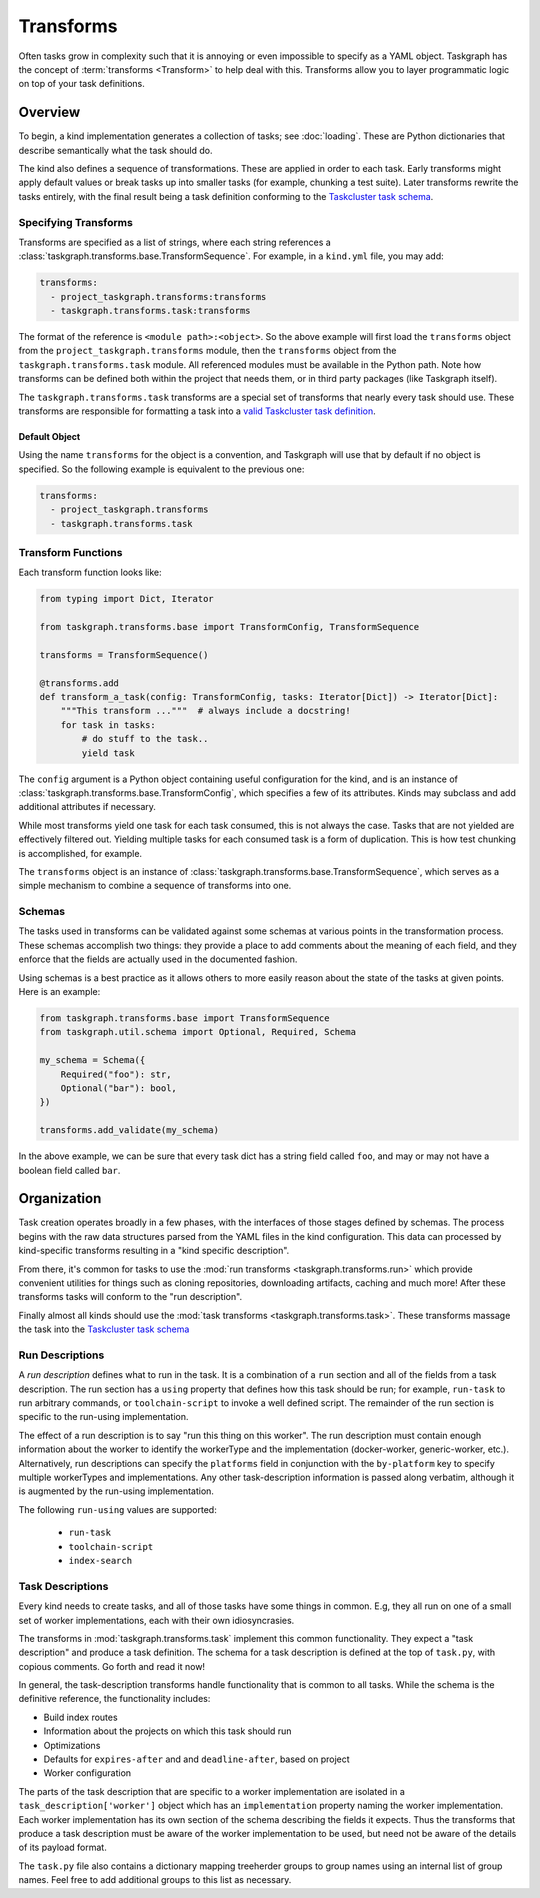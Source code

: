 Transforms
==========

Often tasks grow in complexity such that it is annoying or even impossible to
specify as a YAML object. Taskgraph has the concept of :term:`transforms
<Transform>` to help deal with this. Transforms allow you to layer programmatic
logic on top of your task definitions.

Overview
--------

To begin, a kind implementation generates a collection of tasks; see
:doc:`loading`. These are Python dictionaries that describe semantically
what the task should do.

The kind also defines a sequence of transformations. These are applied in order
to each task. Early transforms might apply default values or break tasks up
into smaller tasks (for example, chunking a test suite). Later transforms
rewrite the tasks entirely, with the final result being a task definition conforming
to the `Taskcluster task schema`_.

Specifying Transforms
.....................

Transforms are specified as a list of strings, where each string references a
:class:`taskgraph.transforms.base.TransformSequence`. For example, in a ``kind.yml``
file, you may add:

.. code-block:: yaml

   transforms:
     - project_taskgraph.transforms:transforms
     - taskgraph.transforms.task:transforms

The format of the reference is ``<module path>:<object>``. So the above example
will first load the ``transforms`` object from the
``project_taskgraph.transforms`` module, then the ``transforms`` object from
the ``taskgraph.transforms.task`` module. All referenced modules must be
available in the Python path. Note how transforms can be defined both within
the project that needs them, or in third party packages (like Taskgraph itself).

The ``taskgraph.transforms.task`` transforms are a special set of transforms that
nearly every task should use. These transforms are responsible for formatting a task
into a `valid Taskcluster task definition`_.

.. _valid Taskcluster task definition: https://docs.taskcluster.net/docs/reference/platform/queue/task-schema

Default Object
``````````````

Using the name ``transforms`` for the object is a convention, and Taskgraph will
use that by default if no object is specified. So the following example is equivalent
to the previous one:

.. code-block:: yaml

   transforms:
     - project_taskgraph.transforms
     - taskgraph.transforms.task

Transform Functions
...................

Each transform function looks like:

.. code-block:: python

    from typing import Dict, Iterator

    from taskgraph.transforms.base import TransformConfig, TransformSequence

    transforms = TransformSequence()

    @transforms.add
    def transform_a_task(config: TransformConfig, tasks: Iterator[Dict]) -> Iterator[Dict]:
        """This transform ..."""  # always include a docstring!
        for task in tasks:
            # do stuff to the task..
            yield task

The ``config`` argument is a Python object containing useful configuration for
the kind, and is an instance of
:class:`taskgraph.transforms.base.TransformConfig`, which specifies a few of
its attributes. Kinds may subclass and add additional attributes if necessary.

While most transforms yield one task for each task consumed, this is not always
the case. Tasks that are not yielded are effectively filtered out. Yielding
multiple tasks for each consumed task is a form of duplication. This is how
test chunking is accomplished, for example.

The ``transforms`` object is an instance of
:class:`taskgraph.transforms.base.TransformSequence`, which serves as a simple
mechanism to combine a sequence of transforms into one.

Schemas
.......

The tasks used in transforms can be validated against some schemas at
various points in the transformation process. These schemas accomplish two
things: they provide a place to add comments about the meaning of each field,
and they enforce that the fields are actually used in the documented fashion.

Using schemas is a best practice as it allows others to more easily reason
about the state of the tasks at given points. Here is an example:

.. code-block:: python

   from taskgraph.transforms.base import TransformSequence
   from taskgraph.util.schema import Optional, Required, Schema

   my_schema = Schema({
       Required("foo"): str,
       Optional("bar"): bool,
   })

   transforms.add_validate(my_schema)

In the above example, we can be sure that every task dict has a string field
called ``foo``, and may or may not have a boolean field called ``bar``.

Organization
-------------

Task creation operates broadly in a few phases, with the interfaces of those
stages defined by schemas. The process begins with the raw data structures
parsed from the YAML files in the kind configuration. This data can processed
by kind-specific transforms resulting in a "kind specific description".

From there, it's common for tasks to use the :mod:`run transforms
<taskgraph.transforms.run>` which provide convenient utilities for things such
as cloning repositories, downloading artifacts, caching and much more! After
these transforms tasks will conform to the "run description".

Finally almost all kinds should use the :mod:`task transforms
<taskgraph.transforms.task>`. These transforms massage the task into the
`Taskcluster task schema`_

Run Descriptions
................

A *run description* defines what to run in the task. It is a combination of a
``run`` section and all of the fields from a task description. The run section
has a ``using`` property that defines how this task should be run; for example,
``run-task`` to run arbitrary commands, or ``toolchain-script`` to invoke a
well defined script. The remainder of the run section is specific to the
run-using implementation.

The effect of a run description is to say "run this thing on this worker". The
run description must contain enough information about the worker to identify
the workerType and the implementation (docker-worker, generic-worker, etc.).
Alternatively, run descriptions can specify the ``platforms`` field in
conjunction with the ``by-platform`` key to specify multiple workerTypes and
implementations. Any other task-description information is passed along
verbatim, although it is augmented by the run-using implementation.

The following ``run-using`` values are supported:

  * ``run-task``
  * ``toolchain-script``
  * ``index-search``


Task Descriptions
.................

Every kind needs to create tasks, and all of those tasks have some things in
common. E.g, they all run on one of a small set of worker implementations, each
with their own idiosyncrasies.

The transforms in :mod:`taskgraph.transforms.task` implement this common
functionality. They expect a "task description" and produce a task
definition.  The schema for a task description is defined at the top of
``task.py``, with copious comments. Go forth and read it now!

In general, the task-description transforms handle functionality that is common
to all tasks. While the schema is the definitive reference, the
functionality includes:

* Build index routes
* Information about the projects on which this task should run
* Optimizations
* Defaults for ``expires-after`` and and ``deadline-after``, based on project
* Worker configuration

The parts of the task description that are specific to a worker implementation
are isolated in a ``task_description['worker']`` object which has an
``implementation`` property naming the worker implementation.  Each worker
implementation has its own section of the schema describing the fields it
expects. Thus the transforms that produce a task description must be aware of
the worker implementation to be used, but need not be aware of the details of
its payload format.

The ``task.py`` file also contains a dictionary mapping treeherder groups to
group names using an internal list of group names.  Feel free to add additional
groups to this list as necessary.

.. _Taskcluster task schema: https://docs.taskcluster.net/docs/reference/platform/queue/task-schema
